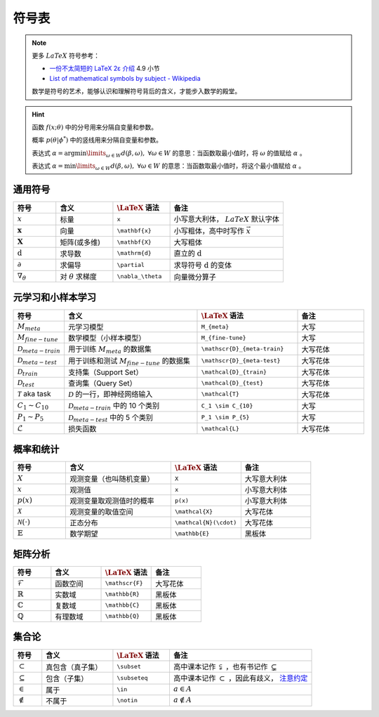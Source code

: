 ======
符号表
======

.. note:: 

    更多 :math:`LaTeX` 符号参考：
    
    - `一份不太简短的 LaTeX 2ε 介绍 <https://www.kdocs.cn/p/136412211457>`_ 4.9 小节
    - `List of mathematical symbols by subject - Wikipedia <https://en.wikipedia.org/wiki/List_of_mathematical_symbols_by_subject>`_ 
    
    数学是符号的艺术，能够认识和理解符号背后的含义，才能步入数学的殿堂。

.. hint::

    函数 :math:`f(x;\theta)` 中的分号用来分隔自变量和参数。
    
    概率 :math:`p(\theta | \phi^*)` 中的竖线用来分隔自变量和参数。

    表达式 :math:`\alpha = \arg \min\limits_{\omega \in W} d(\beta, \omega), \ \forall \omega \in W`
    的意思：当函数取最小值时，将 :math:`\omega` 的值赋给 :math:`\alpha` 。 
    
    表达式 :math:`\alpha = \min\limits_{\omega \in W} d(\beta, \omega), \ \forall \omega \in W`
    的意思：当函数取最小值时，将这个最小值赋给 :math:`\alpha` 。

.. _symbol-definition:

通用符号
--------

.. csv-table::
    :header: "符号", "含义", ":math:`\LaTeX` 语法", "备注"
    :widths: 15, 20, 20, 40

    ":math:`x`", "标量", "``x``", "小写意大利体， :math:`LaTeX` 默认字体"
    ":math:`\mathbf{x}`", "向量", "``\mathbf{x}``", "小写粗体，高中时写作 :math:`\vec{x}` "
    ":math:`\mathbf{X}`", "矩阵(或多维)", "``\mathbf{X}``", "大写粗体"
    ":math:`\mathrm{d}`", "求导数", "``\mathrm{d}``", "直立的 :math:`\mathrm{d}` "
    ":math:`\partial`", "求偏导", "``\partial``", "求导符号 :math:`\mathrm{d}` 的变体"
    ":math:`\nabla_\theta`", "对 :math:`\theta` 求梯度", "``\nabla_\theta``", "向量微分算子"

.. _Meta-FSL-symbols:

元学习和小样本学习
------------------

.. csv-table::
    :header: "符号", "含义", ":math:`\LaTeX` 语法", "备注"
    :widths: 15, 40, 30, 20

    ":math:`M_{meta}`", "元学习模型", "``M_{meta}``", "大写"
    ":math:`M_{fine-tune}`", "数学模型（小样本模型）", "``M_{fine-tune}``", "大写"
    ":math:`\mathscr{D}_{meta-train}`", "用于训练 :math:`M_{meta}` 的数据集", "``\mathscr{D}_{meta-train}``", "大写花体"
    ":math:`\mathscr{D}_{meta-test}`", "用于训练和测试 :math:`M_{fine-tune}` 的数据集", "``\mathscr{D}_{meta-test}``", "大写花体"
    ":math:`\mathcal{D}_{train}`", "支持集（Support Set）", "``\mathcal{D}_{train}``", "大写花体"
    ":math:`\mathcal{D}_{test}`", "查询集（Query Set）", "``\mathcal{D}_{test}``", "大写花体"
    ":math:`\mathcal{T}` aka task", ":math:`\mathcal{D}` 的一行，即神经网络输入", "``\mathcal{T}``", "大写花体"
    ":math:`C_1 \sim C_{10}`", ":math:`\mathcal{D}_{meta-train}` 中的 10 个类别", "``C_1 \sim C_{10}``", "大写"
    ":math:`P_1 \sim P_{5}`", ":math:`\mathcal{D}_{meta-test}` 中的 5 个类别", "``P_1 \sim P_{5}``", "大写"
    ":math:`\mathcal{L}`", "损失函数", "``\mathcal{L}``", "大写花体"


概率和统计
----------

.. csv-table::
    :header: "符号", "含义", ":math:`\LaTeX` 语法", "备注"
    :widths: 15, 30, 20, 20

    ":math:`X`", "观测变量（也叫随机变量）", "``X``", "大写意大利体"
    ":math:`x`", "观测值", "``x``", "小写意大利体"
    ":math:`p(x)`", "观测变量取观测值时的概率", "``p(x)``", "小写意大利体"
    ":math:`\mathcal{X}`", "观测变量的取值空间", "``\mathcal{X}``", "大写花体"
    ":math:`\mathcal{N}(\cdot)`", "正态分布", "``\mathcal{N}(\cdot)``", "大写花体"
    ":math:`\mathbb{E}`", "数学期望", "``\mathbb{E}``", "黑板体"


矩阵分析
--------

.. csv-table::
    :header: "符号", "含义", ":math:`\LaTeX` 语法", "备注"
    :widths: 15, 20, 20, 20

    ":math:`\mathscr{F}`", "函数空间", "``\mathscr{F}``", "大写花体"
    ":math:`\mathbb{R}`", "实数域", "``\mathbb{R}``", "黑板体"
    ":math:`\mathbb{C}`", "复数域", "``\mathbb{C}``", "黑板体"
    ":math:`\mathbb{Q}`", "有理数域", "``\mathbb{Q}``", "黑板体"

.. _set-theory:

集合论
-------

.. csv-table::
    :header: "符号", "含义", ":math:`\LaTeX` 语法", "备注"
    :widths: 10, 25, 20, 50

    ":math:`\subset`", "真包含（真子集）", "``\subset``", "高中课本记作 :math:`\subsetneqq` ，也有书记作 :math:`\subsetneq`"
    ":math:`\subseteq`", "包含（子集）", "``\subseteq``", "高中课本记作 :math:`\subset` ，因此有歧义， `注意约定 <https://zh.wikipedia.org/wiki/%E5%AD%90%E9%9B%86>`_"
    ":math:`\in`", "属于", "``\in``", ":math:`a \in A`"
    ":math:`\notin`", "不属于", "``\notin``", ":math:`a \notin A`"

